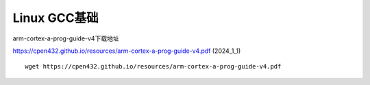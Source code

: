 =========
Linux GCC基础
=========

arm-cortex-a-prog-guide-v4下载地址

https://cpen432.github.io/resources/arm-cortex-a-prog-guide-v4.pdf      (2024_1_1)
::
    wget https://cpen432.github.io/resources/arm-cortex-a-prog-guide-v4.pdf